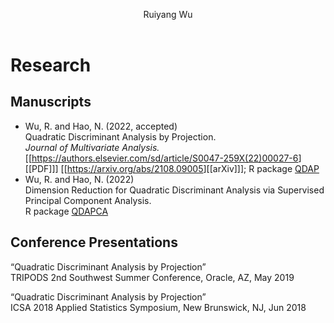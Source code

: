 #+title: Research | Ruiyang Wu
#+author: Ruiyang Wu
#+HTML_HEAD_EXTRA: <style type="text/css"> <!--/*--><![CDATA[/*><!--*/ .title { display: none; } /*]]>*/--> </style>

* Research
** Manuscripts
- Wu, R. and Hao, N. (2022, accepted)\\
  Quadratic Discriminant Analysis by Projection.\\
  /Journal of Multivariate Analysis./ [[https://authors.elsevier.com/sd/article/S0047-259X(22)00027-6][[PDF]​]] [[https://arxiv.org/abs/2108.09005][[arXiv]​]]; R package [[https://github.com/ywwry66/QDA-by-Projection-R-Package][QDAP]]
- Wu, R. and Hao, N. (2022)\\
  Dimension Reduction for Quadratic Discriminant Analysis via
  Supervised Principal Component Analysis.\\
  R package [[https://github.com/ywwry66/Dimension-Reduction-for-QDA-via-supervised-PCA][QDAPCA]]
** Conference Presentations
“Quadratic Discriminant Analysis by Projection”\\
TRIPODS 2nd Southwest Summer Conference, Oracle, AZ, May 2019

“Quadratic Discriminant Analysis by Projection”\\
ICSA 2018 Applied Statistics Symposium, New Brunswick, NJ, Jun 2018
